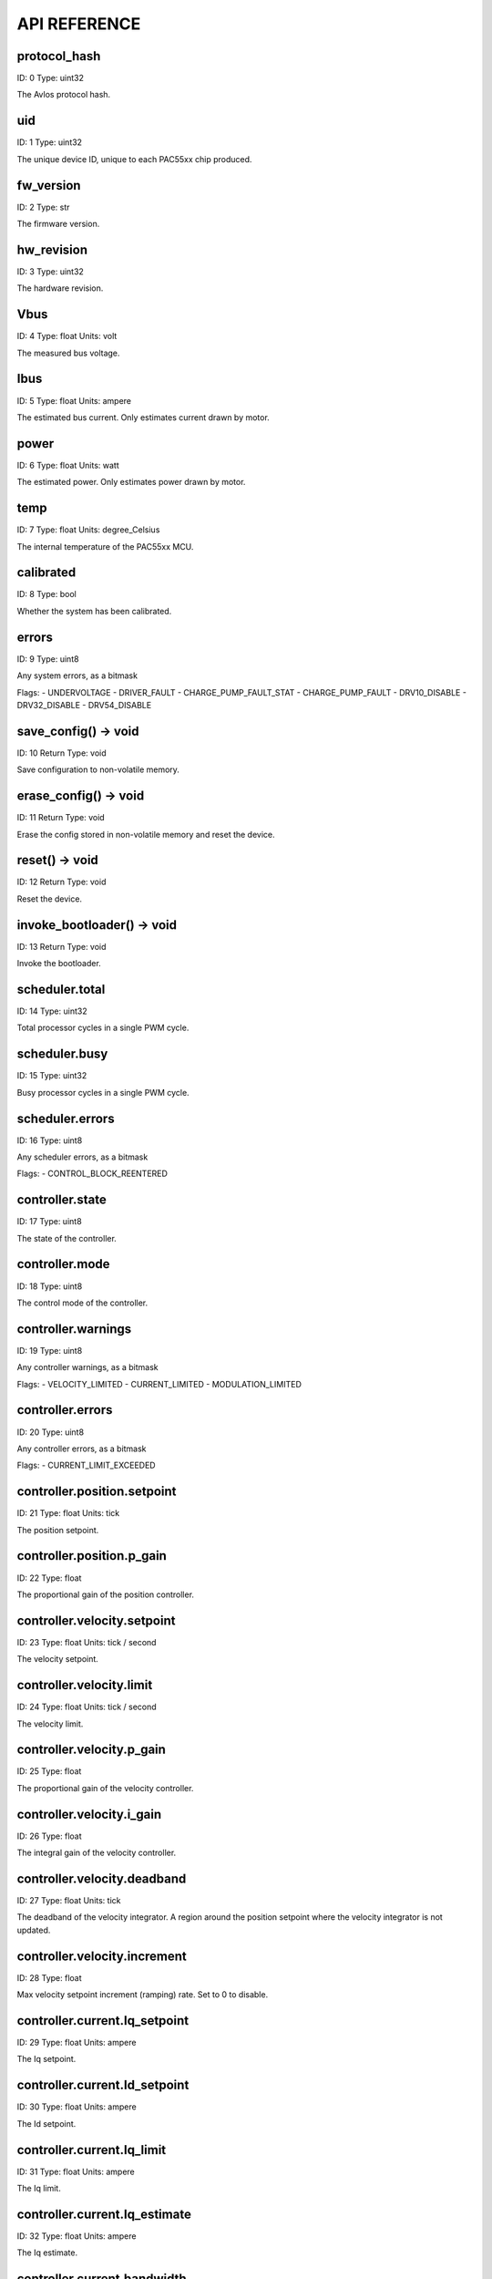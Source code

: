 
.. _api-reference:

API REFERENCE
=============



protocol_hash
-------------------------------------------------------------------

ID: 0
Type: uint32


The Avlos protocol hash.




uid
-------------------------------------------------------------------

ID: 1
Type: uint32


The unique device ID, unique to each PAC55xx chip produced.




fw_version
-------------------------------------------------------------------

ID: 2
Type: str


The firmware version.




hw_revision
-------------------------------------------------------------------

ID: 3
Type: uint32


The hardware revision.




Vbus
-------------------------------------------------------------------

ID: 4
Type: float
Units: volt

The measured bus voltage.




Ibus
-------------------------------------------------------------------

ID: 5
Type: float
Units: ampere

The estimated bus current. Only estimates current drawn by motor.




power
-------------------------------------------------------------------

ID: 6
Type: float
Units: watt

The estimated power. Only estimates power drawn by motor.




temp
-------------------------------------------------------------------

ID: 7
Type: float
Units: degree_Celsius

The internal temperature of the PAC55xx MCU.




calibrated
-------------------------------------------------------------------

ID: 8
Type: bool


Whether the system has been calibrated.




errors
-------------------------------------------------------------------

ID: 9
Type: uint8


Any system errors, as a bitmask

Flags: 
- UNDERVOLTAGE
- DRIVER_FAULT
- CHARGE_PUMP_FAULT_STAT
- CHARGE_PUMP_FAULT
- DRV10_DISABLE
- DRV32_DISABLE
- DRV54_DISABLE


save_config() -> void
-------------------------------------------------------------------

ID: 10
Return Type: void


Save configuration to non-volatile memory.


erase_config() -> void
-------------------------------------------------------------------

ID: 11
Return Type: void


Erase the config stored in non-volatile memory and reset the device.


reset() -> void
-------------------------------------------------------------------

ID: 12
Return Type: void


Reset the device.


invoke_bootloader() -> void
-------------------------------------------------------------------

ID: 13
Return Type: void


Invoke the bootloader.


scheduler.total
-------------------------------------------------------------------

ID: 14
Type: uint32


Total processor cycles in a single PWM cycle.




scheduler.busy
-------------------------------------------------------------------

ID: 15
Type: uint32


Busy processor cycles in a single PWM cycle.




scheduler.errors
-------------------------------------------------------------------

ID: 16
Type: uint8


Any scheduler errors, as a bitmask

Flags: 
- CONTROL_BLOCK_REENTERED


controller.state
-------------------------------------------------------------------

ID: 17
Type: uint8


The state of the controller.




controller.mode
-------------------------------------------------------------------

ID: 18
Type: uint8


The control mode of the controller.




controller.warnings
-------------------------------------------------------------------

ID: 19
Type: uint8


Any controller warnings, as a bitmask

Flags: 
- VELOCITY_LIMITED
- CURRENT_LIMITED
- MODULATION_LIMITED


controller.errors
-------------------------------------------------------------------

ID: 20
Type: uint8


Any controller errors, as a bitmask

Flags: 
- CURRENT_LIMIT_EXCEEDED


controller.position.setpoint
-------------------------------------------------------------------

ID: 21
Type: float
Units: tick

The position setpoint.




controller.position.p_gain
-------------------------------------------------------------------

ID: 22
Type: float


The proportional gain of the position controller.




controller.velocity.setpoint
-------------------------------------------------------------------

ID: 23
Type: float
Units: tick / second

The velocity setpoint.




controller.velocity.limit
-------------------------------------------------------------------

ID: 24
Type: float
Units: tick / second

The velocity limit.




controller.velocity.p_gain
-------------------------------------------------------------------

ID: 25
Type: float


The proportional gain of the velocity controller.




controller.velocity.i_gain
-------------------------------------------------------------------

ID: 26
Type: float


The integral gain of the velocity controller.




.. _integrator-deadband:

controller.velocity.deadband
-------------------------------------------------------------------

ID: 27
Type: float
Units: tick

The deadband of the velocity integrator. A region around the position setpoint where the velocity integrator is not updated.




controller.velocity.increment
-------------------------------------------------------------------

ID: 28
Type: float


Max velocity setpoint increment (ramping) rate. Set to 0 to disable.




controller.current.Iq_setpoint
-------------------------------------------------------------------

ID: 29
Type: float
Units: ampere

The Iq setpoint.




controller.current.Id_setpoint
-------------------------------------------------------------------

ID: 30
Type: float
Units: ampere

The Id setpoint.




controller.current.Iq_limit
-------------------------------------------------------------------

ID: 31
Type: float
Units: ampere

The Iq limit.




controller.current.Iq_estimate
-------------------------------------------------------------------

ID: 32
Type: float
Units: ampere

The Iq estimate.




controller.current.bandwidth
-------------------------------------------------------------------

ID: 33
Type: float
Units: hertz

The current controller bandwidth.




controller.current.Iq_p_gain
-------------------------------------------------------------------

ID: 34
Type: float


The current controller proportional gain.




controller.current.max_Ibus_regen
-------------------------------------------------------------------

ID: 35
Type: float
Units: ampere

The max current allowed to be fed back to the power source before flux braking activates.




controller.current.max_Ibrake
-------------------------------------------------------------------

ID: 36
Type: float
Units: ampere

The max current allowed to be dumped to the motor windings during flux braking. Set to zero to deactivate flux braking.




controller.voltage.Vq_setpoint
-------------------------------------------------------------------

ID: 37
Type: float
Units: volt

The Vq setpoint.




calibrate() -> void
-------------------------------------------------------------------

ID: 38
Return Type: void


Calibrate the device.


idle() -> void
-------------------------------------------------------------------

ID: 39
Return Type: void


Set idle mode, disabling the driver.


position_mode() -> void
-------------------------------------------------------------------

ID: 40
Return Type: void


Set position control mode.


velocity_mode() -> void
-------------------------------------------------------------------

ID: 41
Return Type: void


Set velocity control mode.


current_mode() -> void
-------------------------------------------------------------------

ID: 42
Return Type: void


Set current control mode.


set_pos_vel_setpoints(pos_setpoint, vel_setpoint) -> float
-------------------------------------------------------------------

ID: 43
Return Type: float


Set the position and velocity setpoints in one go, and retrieve the position estimate


.. _api-can-rate:

comms.can.rate
-------------------------------------------------------------------

ID: 44
Type: uint32


The baud rate of the CAN interface.




comms.can.id
-------------------------------------------------------------------

ID: 45
Type: uint32


The ID of the CAN interface.




motor.R
-------------------------------------------------------------------

ID: 46
Type: float
Units: ohm

The motor Resistance value.




motor.L
-------------------------------------------------------------------

ID: 47
Type: float
Units: henry

The motor Inductance value.




motor.pole_pairs
-------------------------------------------------------------------

ID: 48
Type: uint8


The motor pole pair count.




motor.type
-------------------------------------------------------------------

ID: 49
Type: uint8


The type of the motor. Either high current or gimbal.

Options: 
- HIGH_CURRENT
- GIMBAL


motor.offset
-------------------------------------------------------------------

ID: 50
Type: float


User-defined offset of the motor.




motor.direction
-------------------------------------------------------------------

ID: 51
Type: int8


User-defined direction of the motor.




motor.calibrated
-------------------------------------------------------------------

ID: 52
Type: bool


Whether the motor has been calibrated.




motor.I_cal
-------------------------------------------------------------------

ID: 53
Type: float
Units: ampere

The calibration current.




motor.errors
-------------------------------------------------------------------

ID: 54
Type: uint8


Any motor/calibration errors, as a bitmask

Flags: 
- PHASE_RESISTANCE_OUT_OF_RANGE
- PHASE_INDUCTANCE_OUT_OF_RANGE
- INVALID_POLE_PAIRS


encoder.position_estimate
-------------------------------------------------------------------

ID: 55
Type: float
Units: tick

The filtered encoder position estimate.




encoder.velocity_estimate
-------------------------------------------------------------------

ID: 56
Type: float
Units: tick / second

The filtered encoder velocity estimate.




encoder.type
-------------------------------------------------------------------

ID: 57
Type: uint8


The encoder type. Either INTERNAL or HALL.

Options: 
- INTERNAL
- HALL


encoder.bandwidth
-------------------------------------------------------------------

ID: 58
Type: float
Units: hertz

The encoder observer bandwidth.




encoder.calibrated
-------------------------------------------------------------------

ID: 59
Type: bool


Whether the encoder has been calibrated.




encoder.errors
-------------------------------------------------------------------

ID: 60
Type: uint8


Any encoder errors, as a bitmask

Flags: 
- CALIBRATION_FAILED
- READING_UNSTABLE


traj_planner.max_accel
-------------------------------------------------------------------

ID: 61
Type: float
Units: tick / second

The max allowed acceleration of the generated trajectory.




traj_planner.max_decel
-------------------------------------------------------------------

ID: 62
Type: float
Units: tick / second ** 2

The max allowed deceleration of the generated trajectory.




traj_planner.max_vel
-------------------------------------------------------------------

ID: 63
Type: float
Units: tick / second

The max allowed cruise velocity of the generated trajectory.




traj_planner.t_accel
-------------------------------------------------------------------

ID: 64
Type: float
Units: second

In time mode, the acceleration time of the generated trajectory.




traj_planner.t_decel
-------------------------------------------------------------------

ID: 65
Type: float
Units: second

In time mode, the deceleration time of the generated trajectory.




traj_planner.t_total
-------------------------------------------------------------------

ID: 66
Type: float
Units: second

In time mode, the total time of the generated trajectory.




move_to(pos_setpoint) -> void
-------------------------------------------------------------------

ID: 67
Return Type: void


Move to target position respecting velocity and acceleration limits.


move_to_tlimit(pos_setpoint) -> void
-------------------------------------------------------------------

ID: 68
Return Type: void


Move to target position respecting time limits for each sector.


traj_planner.errors
-------------------------------------------------------------------

ID: 69
Type: uint8


Any errors in the trajectory planner, as a bitmask

Flags: 
- INVALID_INPUT
- VCRUISE_OVER_LIMIT


homing.velocity
-------------------------------------------------------------------

ID: 70
Type: float
Units: tick / second

The velocity at which the motor performs homing.




homing.max_homing_t
-------------------------------------------------------------------

ID: 71
Type: float
Units: second

The maximum time the motor is allowed to travel before homing times out and aborts.




homing.retract_dist
-------------------------------------------------------------------

ID: 72
Type: float
Units: tick

The retraction distance the motor travels after the endstop has been found.




homing.warnings
-------------------------------------------------------------------

ID: 73
Type: uint8


Any homing warnings, as a bitmask

Flags: 
- HOMING_TIMEOUT


homing.stall_detect.velocity
-------------------------------------------------------------------

ID: 74
Type: float
Units: tick / second

The velocity below which (and together with `stall_detect.delta_pos`) stall detection mode is triggered.




homing.stall_detect.delta_pos
-------------------------------------------------------------------

ID: 75
Type: float
Units: tick

The velocity below which (and together with `stall_detect.delta_pos`) stall detection mode is triggered.




homing.stall_detect.t
-------------------------------------------------------------------

ID: 76
Type: float
Units: second

The time to remain in stall detection mode before the motor is considered stalled.




home() -> void
-------------------------------------------------------------------

ID: 77
Return Type: void


Perform the homing operation.


watchdog.enabled
-------------------------------------------------------------------

ID: 78
Type: bool


Whether the watchdog is enabled or not.




watchdog.triggered
-------------------------------------------------------------------

ID: 79
Type: bool


Whether the watchdog has been triggered or not.




watchdog.timeout
-------------------------------------------------------------------

ID: 80
Type: float
Units: second

The watchdog timeout period.




